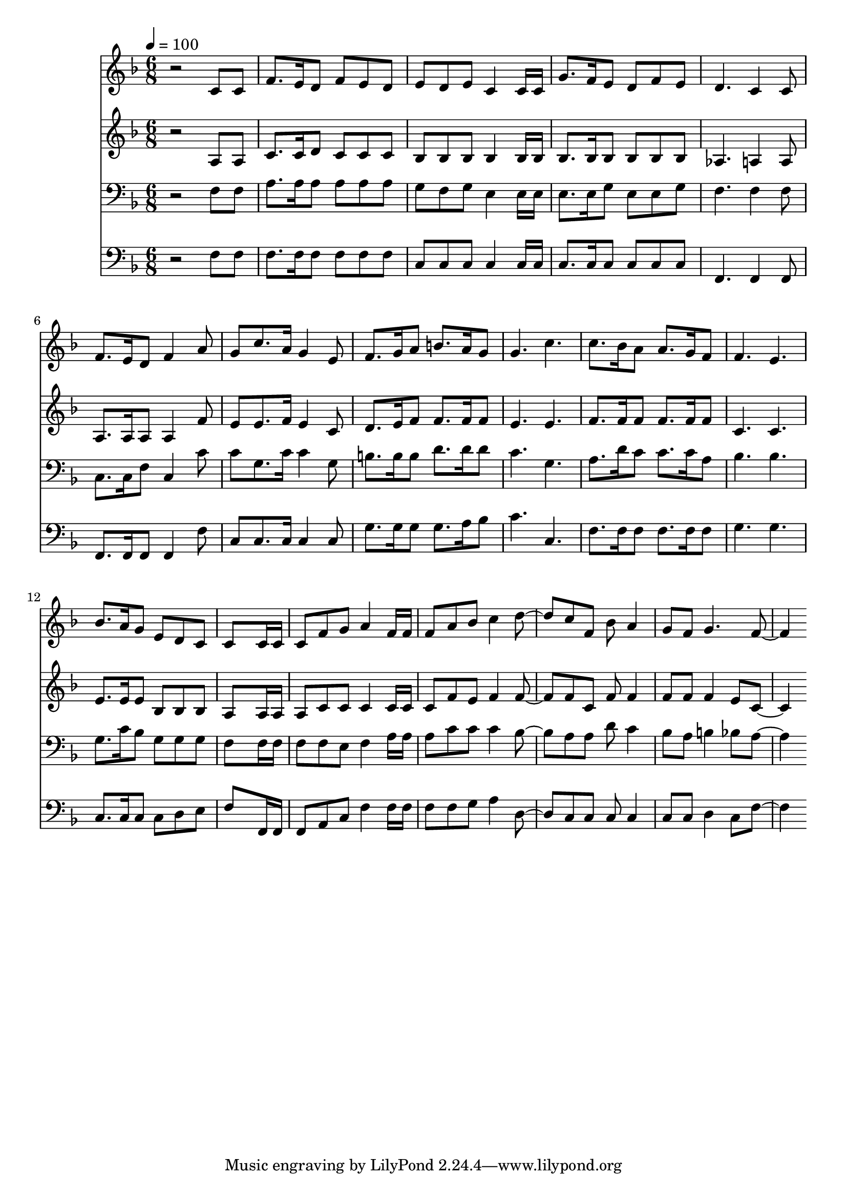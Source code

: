 % Lily was here -- automatically converted by c:/Program Files (x86)/LilyPond/usr/bin/midi2ly.py from mid/316.mid
\version "2.14.0"

\layout {
  \context {
    \Voice
    \remove "Note_heads_engraver"
    \consists "Completion_heads_engraver"
    \remove "Rest_engraver"
    \consists "Completion_rest_engraver"
  }
}

trackAchannelA = {


  \key f \major
    
  \time 6/8 
  

  \key f \major
  
  \tempo 4 = 100 
  
}

trackA = <<
  \context Voice = voiceA \trackAchannelA
>>


trackBchannelB = \relative c {
  r2 c'8 c 
  | % 2
  f8. e16 d8 f e d 
  | % 3
  e d e c4 c16 c 
  | % 4
  g'8. f16 e8 d f e 
  | % 5
  d4. c4 c8 
  | % 6
  f8. e16 d8 f4 a8 
  | % 7
  g c8. a16 g4 e8 
  | % 8
  f8. g16 a8 b8. a16 g8 
  | % 9
  g4. c 
  | % 10
  c8. bes16 a8 a8. g16 f8 
  | % 11
  f4. e 
  | % 12
  bes'8. a16 g8 e d c 
  | % 13
  c8*5 c16 c 
  | % 14
  c8 f g a4 f16 f 
  | % 15
  f8 a bes c4 d c8 f, bes a4 
  | % 17
  g8 f g4. f 
}

trackB = <<
  \context Voice = voiceA \trackBchannelB
>>


trackCchannelB = \relative c {
  r2 a'8 a 
  | % 2
  c8. c16 d8 c c c 
  | % 3
  bes bes bes bes4 bes16 bes 
  | % 4
  bes8. bes16 bes8 bes bes bes 
  | % 5
  aes4. a4 a8 
  | % 6
  a8. a16 a8 a4 f'8 
  | % 7
  e e8. f16 e4 c8 
  | % 8
  d8. e16 f8 f8. f16 f8 
  | % 9
  e4. e 
  | % 10
  f8. f16 f8 f8. f16 f8 
  | % 11
  c4. c 
  | % 12
  e8. e16 e8 bes bes bes 
  | % 13
  a8*5 a16 a 
  | % 14
  a8 c c c4 c16 c 
  | % 15
  c8 f e f4 f f8 c f f4 
  | % 17
  f8 f f4 e8 c4. 
}

trackC = <<
  \context Voice = voiceA \trackCchannelB
>>


trackDchannelB = \relative c {
  r2 f8 f 
  | % 2
  a8. a16 a8 a a a 
  | % 3
  g f g e4 e16 e 
  | % 4
  e8. e16 g8 e e g 
  | % 5
  f4. f4 f8 
  | % 6
  c8. c16 f8 c4 c'8 
  | % 7
  c g8. c16 c4 g8 
  | % 8
  b8. b16 b8 d8. d16 d8 
  | % 9
  c4. g 
  | % 10
  a8. d16 c8 c8. c16 a8 
  | % 11
  bes4. bes 
  | % 12
  g8. c16 bes8 g g g 
  | % 13
  f8*5 f16 f 
  | % 14
  f8 f e f4 a16 a 
  | % 15
  a8 c c c4 bes a8 a d c4 
  | % 17
  bes8 a b4 bes8 a4. 
}

trackD = <<

  \clef bass
  
  \context Voice = voiceA \trackDchannelB
>>


trackEchannelB = \relative c {
  r2 f8 f 
  | % 2
  f8. f16 f8 f f f 
  | % 3
  c c c c4 c16 c 
  | % 4
  c8. c16 c8 c c c 
  | % 5
  f,4. f4 f8 
  | % 6
  f8. f16 f8 f4 f'8 
  | % 7
  c c8. c16 c4 c8 
  | % 8
  g'8. g16 g8 g8. a16 bes8 
  | % 9
  c4. c, 
  | % 10
  f8. f16 f8 f8. f16 f8 
  | % 11
  g4. g 
  | % 12
  c,8. c16 c8 c d e 
  | % 13
  f8*5 f,16 f 
  | % 14
  f8 a c f4 f16 f 
  | % 15
  f8 f g a4 d, c8 c c c4 
  | % 17
  c8 c d4 c8 f4. 
}

trackE = <<

  \clef bass
  
  \context Voice = voiceA \trackEchannelB
>>


\score {
  <<
    \context Staff=trackB \trackA
    \context Staff=trackB \trackB
    \context Staff=trackC \trackA
    \context Staff=trackC \trackC
    \context Staff=trackD \trackA
    \context Staff=trackD \trackD
    \context Staff=trackE \trackA
    \context Staff=trackE \trackE
  >>
  \layout {}
  \midi {}
}
